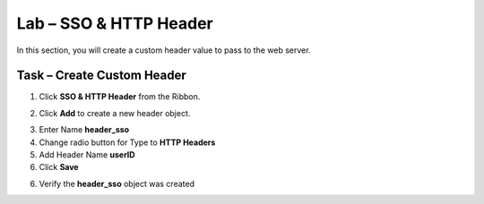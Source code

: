 Lab – SSO & HTTP Header
------------------------------------------------

In this section, you will create a custom header value to pass to the web server. 

Task – Create Custom Header
~~~~~~~~~~~~~~~~~~~~~~~~~~~~~~~~~~~~~~~~~~

1. Click **SSO & HTTP Header** from the Ribbon.

|image7|

2. Click **Add** to create a new header object.

|image8|

3. Enter Name **header_sso**
4. Change radio button for Type to **HTTP Headers**
5. Add Header Name **userID**
6. Click **Save**

|image9|

6. Verify the **header_sso** object was created

|image10|


.. |image7| image:: /_static/class1/module2/image007.png
.. |image8| image:: /_static/class1/module2/image008.png
.. |image9| image:: /_static/class1/module2/image009.png
.. |image10| image:: /_static/class1/module2/image010.png


